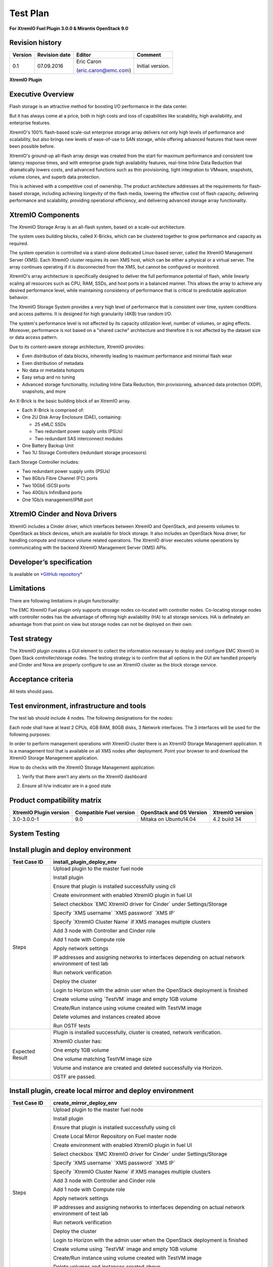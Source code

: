 
=========
Test Plan
=========

**For XtremIO Fuel Plugin 3.0.0 & Mirantis OpenStack 9.0**

.. image:: images/emc-logo.png

.. image:: images/fuel-logo.png

Revision history
----------------

+---------------+---------------------+------------------------+--------------------+
| **Version**   | **Revision date**   | **Editor**             | **Comment**        |
+===============+=====================+========================+====================+
| 0.1           | 07.09.2016          | Eric Caron             | Initial version.   |
|               |                     |                        |                    |
|               |                     | (eric.caron@emc.com)   |                    |
+---------------+---------------------+------------------------+--------------------+

**XtremIO Plugin**

Executive Overview
------------------

Flash storage is an attractive method for boosting I/O performance in
the data center.

But it has always come at a price, both in high costs and loss of
capabilities like scalability, high availability, and enterprise
features.

XtremIO's 100% flash-based scale-out enterprise storage array delivers
not only high levels of performance and scalability, but also brings new
levels of ease-of-use to SAN storage, while offering advanced features
that have never been possible before.

XtremIO's ground-up all-flash array design was created from the start
for maximum performance and consistent low latency response times, and
with enterprise grade high availability features, real-time Inline Data
Reduction that dramatically lowers costs, and advanced functions such as
thin provisioning, tight integration to VMware, snapshots, volume
clones, and superb data protection.

This is achieved with a competitive cost of ownership. The product
architecture addresses all the requirements for flash-based storage,
including achieving longevity of the flash media, lowering the effective
cost of flash capacity, delivering performance and scalability,
providing operational efficiency, and delivering advanced storage array
functionality.

XtremIO Components
------------------

The XtremIO Storage Array is an all-flash system, based on a scale-out
architecture.

The system uses building blocks, called X-Bricks, which can be clustered
together to grow performance and capacity as required.

The system operation is controlled via a stand-alone dedicated
Linux-based server, called the XtremIO Management Server (XMS). Each
XtremIO cluster requires its own XMS host, which can be either a
physical or a virtual server. The array continues operating if it is
disconnected from the XMS, but cannot be configured or monitored.

XtremIO's array architecture is specifically designed to deliver the
full performance potential of flash, while linearly scaling all
resources such as CPU, RAM, SSDs, and host ports in a balanced manner.
This allows the array to achieve any desired performance level, while
maintaining consistency of performance that is critical to predictable
application behavior.

The XtremIO Storage System provides a very high level of performance
that is consistent over time, system conditions and access patterns. It
is designed for high granularity (4KB) true random I/O.

The system's performance level is not affected by its capacity
utilization level, number of volumes, or aging effects. Moreover,
performance is not based on a "shared cache" architecture and therefore
it is not affected by the dataset size or data access pattern.

Due to its content-aware storage architecture, XtremIO provides:

-  Even distribution of data blocks, inherently leading to maximum
   performance and minimal flash wear

-  Even distribution of metadata

-  No data or metadata hotspots

-  Easy setup and no tuning

-  Advanced storage functionality, including Inline Data Reduction, thin
   provisioning, advanced data protection (XDP), snapshots, and more

.. image:: images/xbrick.png

An X-Brick is the basic building block of an XtremIO array.

-  Each X-Brick is comprised of:

-  One 2U Disk Array Enclosure (DAE), containing:

   -  25 eMLC SSDs

   -  Two redundant power supply units (PSUs)

   -  Two redundant SAS interconnect modules

-  One Battery Backup Unit

-  Two 1U Storage Controllers (redundant storage processors)

Each Storage Controller includes:

-  Two redundant power supply units (PSUs)

-  Two 8Gb/s Fibre Channel (FC) ports

-  Two 10GbE iSCSI ports

-  Two 40Gb/s InfiniBand ports

-  One 1Gb/s management/IPMI port

XtremIO Cinder and Nova Drivers
-------------------------------

XtremIO includes a Cinder driver, which interfaces between XtremIO and
OpenStack, and presents volumes to OpenStack as block devices, which are
available for block storage. It also includes an OpenStack Nova driver,
for handling compute and instance volume related operations. The XtremIO
driver executes volume operations by communicating with the backend
XtremIO Management Server (XMS) APIs.

Developer’s specification
-------------------------

Is available on
`*GitHub repository* <https://github.com/carone1/fuel_xtremio>`__

Limitations
-----------

There are following limitations in plugin functionality:

The EMC XtremIO Fuel plugin only supports strorage nodes co-located
with controller nodes.  Co-locating storage nodes with controller nodes
has the advantage of offering high availability (HA) to all storage services.
HA is definately an advantage from that point on view but storage nodes can
not be deployed on their own.


Test strategy
-------------

The XtremIO plugin creates a GUI element to collect the information
necessary to deploy and configure EMC XtremIO in Open Stack
controller/storage nodes. The testing strategy is to confirm that all
options in the GUI are handled properly and Cinder and Nova are properly
configure to use an XtremIO cluster as the block storage service.

Acceptance criteria
-------------------

All tests should pass.

Test environment, infrastructure and tools
------------------------------------------

The test lab should include 4 nodes. The following designations for the
nodes:

Each node shall have at least 2 CPUs, 4GB RAM, 80GB disks, 3 Network
interfaces. The 3 interfaces will be used for the following purposes:

In order to perform management operations with XtremIO cluster there is
an XtremIO Storage Management application. It is a management tool that
is available on all XMS nodes after deployment. Point your browser to
and download the XtremIO Storage Management application.

How to do checks with the XtremIO Storage Management application:

1) Verify that there aren’t any alerts on the XtremIO dashboard

.. image:: images/xtremio-mgmt-state.png
	:width: 70%

2) Ensure all h/w indicator are in a good state

.. image:: images/xtremio-hw-state.png
	:width: 70%

Product compatibility matrix
----------------------------

+--------------------------+---------------------------+----------------------------+-------------------+
| XtremIO Plugin version   | Compatible Fuel version   | OpenStack and OS Version   | XtremIO version   |
+==========================+===========================+============================+===================+
| 3.0-3.0.0-1              | 9.0                       | Mitaka on Ubuntu14.04      | 4.2 build 34      |
+--------------------------+---------------------------+----------------------------+-------------------+

System Testing
--------------

Install plugin and deploy environment
-------------------------------------

+-------------------+----------------------------------------------------------------------------------+
| Test Case ID      | install\_plugin\_deploy\_env                                                     |
+===================+==================================================================================+
| Steps             | Upload plugin to the master fuel node                                            |
|                   |                                                                                  |
|                   | Install plugin                                                                   |
|                   |                                                                                  |
|                   | Ensure that plugin is installed successfully using cli                           |
|                   |                                                                                  |
|                   | Create environment with enabled XtremIO plugin in fuel UI                        |
|                   |                                                                                  |
|                   | Select checkbox \`EMC XtremIO driver for Cinder\` under Settings/Storage         |
|                   |                                                                                  |
|                   | Specify \`XMS username\` \`XMS password\` \`XMS IP\`                             |
|                   |                                                                                  |
|                   | Specify \`XtremIO Cluster Name\` if XMS manages multiple clusters                |
|                   |                                                                                  |
|                   | Add 3 node with Controller and Cinder role                                       |
|                   |                                                                                  |
|                   | Add 1 node with Compute role                                                     |
|                   |                                                                                  |
|                   | Apply network settings                                                           |
|                   |                                                                                  |
|                   | IP addresses and assigning networks to interfaces depending on                   |
|                   | actual network environment of test lab                                           |
|                   |                                                                                  |
|                   | Run network verification                                                         |
|                   |                                                                                  |
|                   | Deploy the cluster                                                               |
|                   |                                                                                  |
|                   | Login to Horizon with the admin user when the OpenStack deployment is finished   |
|                   |                                                                                  |
|                   | Create volume using \`TestVM\` image and empty 1GB volume                        |
|                   |                                                                                  |
|                   | Create/Run instance using volume created with TestVM image                       |
|                   |                                                                                  |
|                   | Delete volumes and instances created above                                       |
|                   |                                                                                  |
|                   | Run OSTF tests                                                                   |
+-------------------+----------------------------------------------------------------------------------+
| Expected Result   | Plugin is installed successfully, cluster is created, network verification.      |
|                   |                                                                                  |
|                   | XtremIO cluster has:                                                             |
|                   |                                                                                  |
|                   | One empty 1GB volume                                                             |
|                   |                                                                                  |
|                   | One volume matching TestVM image size                                            |
|                   |                                                                                  |
|                   | Volume and instance are created and deleted successfully via Horizon.            |
|                   |                                                                                  |
|                   | OSTF are passed.                                                                 |
|                   |                                                                                  |
+-------------------+----------------------------------------------------------------------------------+

Install plugin, create local mirror and deploy environment
----------------------------------------------------------

+-------------------+----------------------------------------------------------------------------------+
| Test Case ID      | create\_mirror\_deploy\_env                                                      |
+===================+==================================================================================+
| Steps             | Upload plugin to the master fuel node                                            |
|                   |                                                                                  |
|                   | Install plugin                                                                   |
|                   |                                                                                  |
|                   | Ensure that plugin is installed successfully using cli                           |
|                   |                                                                                  |
|                   | Create Local Mirror Repository on Fuel master node                               |
|                   |                                                                                  |
|                   | Create environment with enabled XtremIO plugin in fuel UI                        |
|                   |                                                                                  |
|                   | Select checkbox \`EMC XtremIO driver for Cinder\` under Settings/Storage         |
|                   |                                                                                  |
|                   | Specify \`XMS username\` \`XMS password\` \`XMS IP\`                             |
|                   |                                                                                  |
|                   | Specify \`XtremIO Cluster Name\` if XMS manages multiple clusters                |
|                   |                                                                                  |
|                   | Add 3 node with Controller and Cinder role                                       |
|                   |                                                                                  |
|                   | Add 1 node with Compute role                                                     |
|                   |                                                                                  |
|                   | Apply network settings                                                           |
|                   |                                                                                  |
|                   | IP addresses and assigning networks to interfaces depending on                   |
|                   | actual network environment of test lab                                           |
|                   |                                                                                  |
|                   | Run network verification                                                         |
|                   |                                                                                  |
|                   | Deploy the cluster                                                               |
|                   |                                                                                  |
|                   | Login to Horizon with the admin user when the OpenStack deployment is finished   |
|                   |                                                                                  |
|                   | Create volume using \`TestVM\` image and empty 1GB volume                        |
|                   |                                                                                  |
|                   | Create/Run instance using volume created with TestVM image                       |
|                   |                                                                                  |
|                   | Delete volumes and instances created above                                       |
|                   |                                                                                  |
|                   | Run OSTF tests                                                                   |
+-------------------+----------------------------------------------------------------------------------+
| Expected Result   | Plugin is installed successfully, cluster is created, network verification.      |
|                   |                                                                                  |
|                   | XtremIO cluster has:                                                             |
|                   |                                                                                  |
|                   | One empty 1GB volume                                                             |
|                   |                                                                                  |
|                   | One volume matching TestVM image size                                            |
|                   |                                                                                  |
|                   | Volume and instance are created and deleted successfully via Horizon.            |
|                   |                                                                                  |
|                   | OSTF are passed.                                                                 |
|                   |                                                                                  |
+-------------------+----------------------------------------------------------------------------------+

Modifying env with enabled plugin (removing/adding controller nodes)
--------------------------------------------------------------------

+-------------------+----------------------------------------------------------------------------------+
| Test Case ID      |     modify\_env\_with\_plugin\_remove\_add\_controller\_storage                  |
+===================+==================================================================================+
| Environment       | Fuel master node (w 50GB Disk, 2 Network interfaces [Mgmt, PXE] )                |
|                   |                                                                                  |
|                   | OpenStack Controller #1 node                                                     |
|                   |                                                                                  |
|                   | OpenStack Controller #2 node                                                     |
|                   |                                                                                  |
|                   | OpenStack Controller #3 node                                                     |
|                   |                                                                                  |
|                   | OpenStack Compute                                                                |
|                   |                                                                                  |
|                   | Network and disks configuration is the same as described in common section       |
+-------------------+----------------------------------------------------------------------------------+
| Steps             | Upload plugin to the master fuel node                                            |
|                   |                                                                                  |
|                   | Install plugin                                                                   |
|                   |                                                                                  |
|                   | Ensure that plugin is installed successfully using cli                           |
|                   |                                                                                  |
|                   | Create environment with enabled XtremIO plugin in fuel UI                        |
|                   |                                                                                  |
|                   | Select checkbox \`EMC XtremIO driver for Cinder\` under Settings/Storage         |
|                   |                                                                                  |
|                   | Specify \`XMS username\`  \`XMS password\` \`XMS IP\`                            |
|                   |                                                                                  |
|                   | Specify \`XtremIO Cluster Name\` if XMS manages multiple clusters                |
|                   |                                                                                  |
|                   | Add 3 nodes with Controller & Cinder roles                                       |
|                   |                                                                                  |
|                   | Add 1 node with Compute role                                                     |
|                   |                                                                                  |
|                   | Apply network settings                                                           |
|                   |                                                                                  |
|                   | IP addresses and assigning networks to interfaces depending on actual            |
|                   | network environment of test lab                                                  |
|                   |                                                                                  |
|                   | Run network verification                                                         |
|                   |                                                                                  |
|                   | Deploy the cluster and run OSTf tests                                            |
|                   |                                                                                  |
|                   | Login to Horizon with the admin user when the OpenStack deployment is finished   |
|                   |                                                                                  |
|                   | Create volume using \`TestVM\` image  and empty 1GB volume                       |
|                   |                                                                                  |
|                   | Create/Run instance using volume created with TestVM image                       |
|                   |                                                                                  |
|                   | Delete volumes and instances created above                                       |
|                   |                                                                                  |
|                   | Remove 1 Controller/Cinder node.                                                 |
|                   |                                                                                  |
|                   | Re-deploy cluster and run OSTF tests                                             |
|                   |                                                                                  |
|                   | Login to Horizon with the admin user when the OpenStack deployment is finished   |
|                   |                                                                                  |
|                   | Create volume using \`TestVM\` image                                             |
|                   |                                                                                  |
|                   | Create empty 1GB volume                                                          |
|                   |                                                                                  |
|                   | Create/Run instance using volume created with TestVM image                       |
|                   |                                                                                  |
|                   | Delete volumes and instances created above                                       |
|                   |                                                                                  |
|                   | Add 1 new node with Controller & Cinder roles                                    |
|                   |                                                                                  |
|                   | Re-deploy cluster and run OSTf tests                                             |
|                   |                                                                                  |
|                   | Login to Horizon with the admin user when the OpenStack deployment is finished   |
|                   |                                                                                  |
|                   | Create volume using \`TestVM\` image and empty 1GB volume                        |
|                   |                                                                                  |
|                   | Create/Run instance using volume created with TestVM image                       |
|                   |                                                                                  |
|                   | Delete volumes and instances created above                                       |
+-------------------+----------------------------------------------------------------------------------+

+-------------------+----------------------------------------------------------------------------------+
| Test Case ID      | modify\_env\_with\_plugin\_remove\_add\_controller\_storage cont.                |
+===================+==================================================================================+
| Expected Result   | Plugin is installed successfully, cluster is created, network verification.      |
|                   |                                                                                  |
|                   | XtremIO cluster has:                                                             |
|                   |                                                                                  |
|                   | One empty 1GB volume                                                             |
|                   |                                                                                  |
|                   | One volume matching TestVM image size                                            |
|                   |                                                                                  |
|                   | Volume and instance are created and deleted successfully via Horizon.            |
|                   |                                                                                  |
|                   | OSTF passed successfully.                                                        |
+-------------------+----------------------------------------------------------------------------------+

Modifying env with enabled plugin (removing/adding compute node)
----------------------------------------------------------------

+-------------------+----------------------------------------------------------------------------------+
| Test Case ID      | modify\_env\_with\_plugin\_remove\_add\_compute                              |
+===================+==================================================================================+
| Environment       | Fuel master node (w 50GB Disk, 2 Network interfaces [Mgmt, PXE] )                |
|                   |                                                                                  |
|                   | OpenStack Controller #1 node                                                     |
|                   |                                                                                  |
|                   | OpenStack Controller #2 node                                                     |
|                   |                                                                                  |
|                   | OpenStack Conpute #1 node                                                        |
|                   |                                                                                  |
|                   | OpenStack Compute #2 node                                                        |
|                   |                                                                                  |
|                   | Network and disks configuration is the same as described in common section       |
+-------------------+----------------------------------------------------------------------------------+
| Steps             | Upload plugin to the master fuel node                                            |
|                   |                                                                                  |
|                   | Install plugin                                                                   |
|                   |                                                                                  |
|                   | Ensure that plugin is installed successfully using cli                           |
|                   |                                                                                  |
|                   | Create environment with enabled XtremIO plugin in fuel UI                        |
|                   |                                                                                  |
|                   | Select checkbox \`EMC XtremIO driver for Cinder\` under Settings/Storage         |
|                   |                                                                                  |
|                   | Specify \`XMS username\`  \`XMS password\`   \`XMS IP\`                          |
|                   |                                                                                  |
|                   | Specify \`XtremIO Cluster Name\` if XMS manages multiple clusters                |
|                   |                                                                                  |
|                   | Add 2 nodes with Controller & Cinder roles                                       |
|                   |                                                                                  |
|                   | Add 2 nodes with Compute role                                                     |
|                   |                                                                                  |
|                   | Apply network settings                                                           |
|                   |                                                                                  |
|                   | IP addresses and assigning networks to interfaces depending on actual            |
|                   | network environment of test lab                                                  |
|                   |                                                                                  |
|                   | Run network verification                                                         |
|                   |                                                                                  |
|                   | Deploy the cluster and run OSTF tests                                            |
|                   |                                                                                  |
|                   | Login to Horizon with the admin user when the OpenStack deployment is finished   |
|                   |                                                                                  |
|                   | Create volume using \`TestVM\` image                                             |
|                   |                                                                                  |
|                   | Create empty 1GB volume                                                          |
|                   |                                                                                  |
|                   | Create/Run instance using volume created with TestVM image                       |
|                   |                                                                                  |
|                   | Delete volumes and instances created above                                       |
|                   |                                                                                  |
|                   | Remove Compute node #2.                                                          |
|                   |                                                                                  |
+-------------------+----------------------------------------------------------------------------------+
| Steps Continue    | Re-deploy cluster and run OSTf tests                                             |
|                   |                                                                                  |
|                   | Login to Horizon with the admin user when the OpenStack deployment is finished   |
|                   |                                                                                  |
|                   | Create volume using \`TestVM\` image                                             |
|                   |                                                                                  |
|                   | Create empty 1GB volume                                                          |
|                   |                                                                                  |
|                   | Create/Run instance using volume created with TestVM image                       |
|                   |                                                                                  |
|                   | Delete volumes and instances created above                                       |
|                   |                                                                                  |
|                   | Add new node with Compute role                                                   |
|                   |                                                                                  |
|                   | Re-deploy cluster and run OSTF tests                                             |
|                   |                                                                                  |
|                   | Login to Horizon with the admin user when the OpenStack deployment is finished   |
|                   |                                                                                  |
|                   | Create volume using \`TestVM\` image  and create empty 1GB volume                |
|                   |                                                                                  |
|                   | Create/Run instance using volume created with TestVM image                       |
|                   |                                                                                  |
|                   | Delete volumes and instances created above                                       |
+-------------------+----------------------------------------------------------------------------------+

+-------------------+----------------------------------------------------------------------------------+
| Test Case ID      | modify\_env\_with\_plugin\_remove\_add\_compute cont.                            |
+===================+==================================================================================+
| Expected Result   | Plugin is installed successfully, cluster is created, network verification.      |
|                   |                                                                                  |
|                   | XtremIO cluster has:                                                             |
|                   |                                                                                  |
|                   | One empty 1GB volume                                                             |
|                   |                                                                                  |
|                   | One volume matching TestVM image size                                            |
|                   |                                                                                  |
|                   | Volume and instance are created and deleted successfully via Horizon.            |
|                   |                                                                                  |
|                   | OSTF passed succesfully.                                                         |
+-------------------+----------------------------------------------------------------------------------+

Uninstall of plugin with deployed environment
---------------------------------------------

+-------------------+----------------------------------------------------------------------------------+
| Test Case ID      | uninstall\_plugin\_with\_deployed\_env                                           |
+===================+==================================================================================+
| Steps             | Install plugin                                                                   |
|                   |                                                                                  |
|                   | Deploy environment with enabled plugin functionality                             |
|                   |                                                                                  |
|                   | Run OSTF tests                                                                   |
|                   |                                                                                  |
|                   | Try to delete plugin and ensure that errors are present in cli                   |
|                   |                                                                                  |
|                   | Remove environment                                                               |
|                   |                                                                                  |
|                   | Remove plugin                                                                    |
|                   |                                                                                  |
|                   | Check that it was successfully removed                                           |
+-------------------+----------------------------------------------------------------------------------+
| Expected Result   | Plugin was installed successfully.                                               |
|                   |                                                                                  |
|                   | Alert present when trying to delete plugin when attached to an environment.      |
|                   |                                                                                  |
|                   | Plugin can be removed when environment is reset                                  |
+-------------------+----------------------------------------------------------------------------------+

Uninstall of plugin
-------------------

+-------------------+------------------------------------------------------+
| Test Case ID      | uninstall\_plugin                                    |
+===================+======================================================+
| Steps             | Install plugin                                       |
|                   |                                                      |
|                   | Check that it was installed successfully             |
|                   |                                                      |
|                   | Remove plugin                                        |
|                   |                                                      |
|                   | Check that it was successfully removed               |
+-------------------+------------------------------------------------------+
| Expected Result   | Plugin was installed and then removed successfully   |
+-------------------+------------------------------------------------------+

Upgrade/update
--------------

Apply maintenance updates to deployed environment
-------------------------------------------------

+-------------------+----------------------------------------------------------------------------------+
| Test Case ID      |     apply\_mu                                                                    |
+===================+==================================================================================+
| Steps             | Install plugin                                                                   |
|                   |                                                                                  |
|                   | Deploy environment with enabled plugin functionality                             |
|                   |                                                                                  |
|                   | Run OSTF tests                                                                   |
|                   |                                                                                  |
|                   | Once environment is deployed, apply maintenance updates following                |
|                   | `*the instructions.*                                                             |
|                   |  <https://docs.mirantis.com/openstack/fuel/fuel-9.0/                             |
|                   |   release-notes.html#how-to-upgrade-the-product>`__                              |
|                   |                                                                                  |
|                   | Make sure all nodes are in ready state and no regression is observed.            |
|                   |                                                                                  |
|                   | Run OSTF tests                                                                   |
+-------------------+----------------------------------------------------------------------------------+
| Expected Result   | Plugin is installed successfully at the Fuel Master node                         |
|                   | and the corresponding output appears in the CLI.                                 |
|                   |                                                                                  |
|                   | Cluster is created and network verification check is passed.                     |
|                   |                                                                                  |
|                   | Plugin is enabled and configured in the Fuel Web UI.                             |
|                   |                                                                                  |
|                   | OSTF tests (Health Checks) are passed.                                           |
|                   |                                                                                  |
|                   | Environment is deployed successfully.                                            |
|                   |                                                                                  |
|                   | Maintenance Updates do not affect running services                               |
|                   | related to the plugin (e.g. the services aren't restarted).                      |
|                   |                                                                                  |
|                   | Cluster remains in the fully operational state after applying                    |
|                   | Maintenance Updates.                                                             |
+-------------------+----------------------------------------------------------------------------------+

Appendix
--------

+---------+--------------------------------------------------------------------------------------------+
| **No**   | **Resource title**                                                                         |
+=========+============================================================================================+
| 1       | `XtremIO Fuel Plugin GitHub Repository <https://github.com/carone1/fuel-xtremio>`__        |
+---------+--------------------------------------------------------------------------------------------+
| 2       | `Introduction to XtremIO Guide                                                             |
|         | <https://support.emc.com/                                                                  |
|         | docu50574_White-Paper:-Introduction-to-the-EMC-XtremIO-All-Flash-Array.pdf>`__             |
+---------+--------------------------------------------------------------------------------------------+
| 3       | `XtremIO Mitaka Open Stack Cinder Driver Guide                                             |
|         | <http://docs.openstack.org/mitaka/                                                         |
|         | config-reference/block-storage/drivers/emc-xtremio-driver.html>`__                         |
+---------+--------------------------------------------------------------------------------------------+
